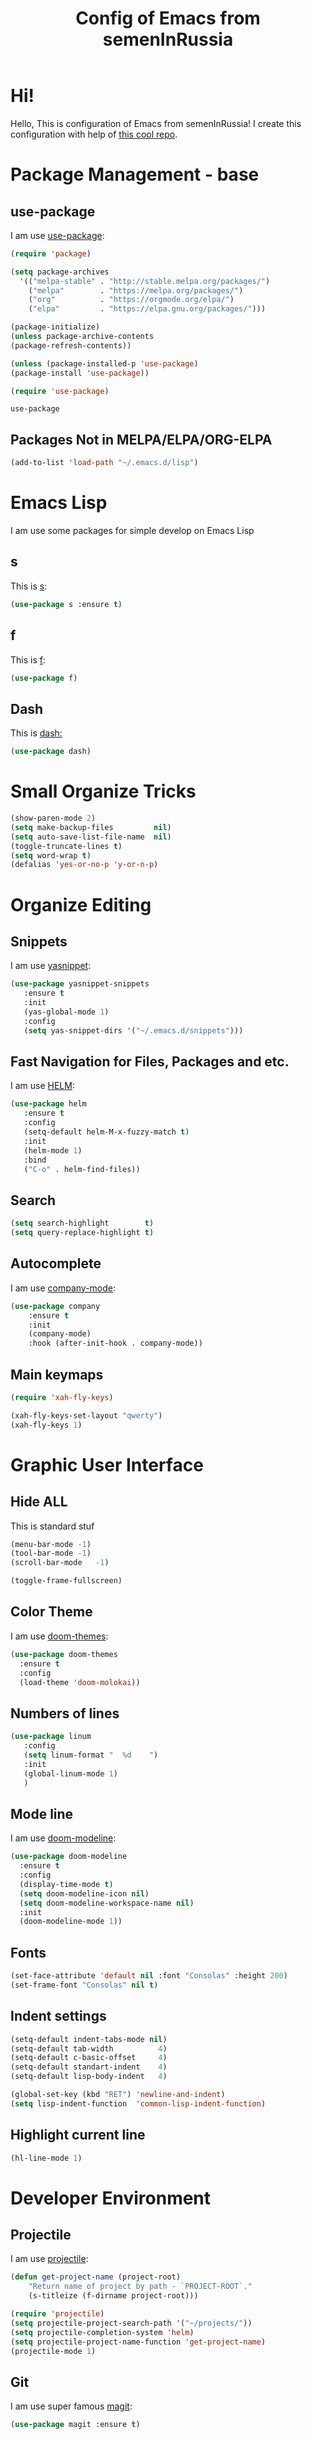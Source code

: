 #+TITLE: Config of Emacs from semenInRussia

* Hi!
Hello, This is configuration of Emacs from semenInRussia!
I create this configuration with help of [[https://github.com/daviwil/emacs-from-scratch/][this cool repo]].
* Package Management - base 
** use-package
   I am use [[https://github.com/jwiegley/use-package][use-package]]:
 #+BEGIN_SRC emacs-lisp :tangle ~/init.el
 (require 'package)

 (setq package-archives 
   '(("melpa-stable" . "http://stable.melpa.org/packages/")
     ("melpa"        . "https://melpa.org/packages/")
     ("org"          . "https://orgmode.org/elpa/")
     ("elpa"         . "https://elpa.gnu.org/packages/")))

 (package-initialize)
 (unless package-archive-contents
 (package-refresh-contents))
 
 (unless (package-installed-p 'use-package)
 (package-install 'use-package))

 (require 'use-package)
 #+END_SRC

 #+RESULTS:
 : use-package
 
** Packages Not in MELPA/ELPA/ORG-ELPA
#+BEGIN_SRC emacs-lisp :tangle ~/init.el
   (add-to-list 'load-path "~/.emacs.d/lisp")
#+END_SRC

* Emacs Lisp
I am use some packages for simple develop on Emacs Lisp
** s
   This is [[https://github.com/magnars/s.el][s]]:
#+BEGIN_SRC emacs-lisp :tangle ~/init.el
(use-package s :ensure t)
#+END_SRC

** f
   This is [[https://github.com/rejeep/f.el][f]]:
#+BEGIN_SRC emacs-lisp  :tangle  ~/init.el
(use-package f)
#+END_SRC

** Dash
   This is [[https://github.com/magnars/dash.el][dash:]]
#+BEGIN_SRC emacs-lisp  :tangle  ~/init.el
(use-package dash)
#+END_SRC
* Small Organize Tricks
#+BEGIN_SRC emacs-lisp :tangle ~/init.el
(show-paren-mode 2)
(setq make-backup-files         nil)
(setq auto-save-list-file-name  nil)
(toggle-truncate-lines t)
(setq word-wrap t)
(defalias 'yes-or-no-p 'y-or-n-p)
#+END_SRC

* Organize Editing
** Snippets
I am use [[https://github.com/joaotavora/yasnippet][yasnippet]]:
#+BEGIN_SRC emacs-lisp :tangle ~/init.el
(use-package yasnippet-snippets
   :ensure t
   :init
   (yas-global-mode 1)
   :config
   (setq yas-snippet-dirs '("~/.emacs.d/snippets")))
#+END_SRC

** Fast Navigation for Files, Packages and etc. 
 
I am use [[https://github.com/emacs-helm/helm][HELM]]:
#+BEGIN_SRC emacs-lisp :tangle ~/init.el
 (use-package helm
    :ensure t
    :config
    (setq-default helm-M-x-fuzzy-match t)
    :init
    (helm-mode 1)
    :bind
    ("C-o" . helm-find-files))
#+END_SRC
 
** Search
#+BEGIN_SRC emacs-lisp :tangle ~/init.el
   (setq search-highlight        t)
   (setq query-replace-highlight t)
#+END_SRC
** Autocomplete
I am use [[http://company-mode.github.io][company-mode]]:
#+BEGIN_SRC emacs-lisp :tangle ~/init.el
   (use-package company
       :ensure t
       :init
       (company-mode)
       :hook (after-init-hook . company-mode))
#+END_SRC

** Main keymaps

#+BEGIN_SRC emacs-lisp :tangle ~/init.el
   (require 'xah-fly-keys)

   (xah-fly-keys-set-layout "qwerty") 
   (xah-fly-keys 1)
#+END_SRC
* Graphic User Interface
** Hide ALL
This is standard stuf
#+BEGIN_SRC emacs-lisp :tangle ~/init.el
  (menu-bar-mode -1)
  (tool-bar-mode -1)
  (scroll-bar-mode   -1)

  (toggle-frame-fullscreen)
#+END_SRC

** Color Theme
I am use [[https://github.com/hlissner/emacs-doom-themes][doom-themes]]:
#+BEGIN_SRC emacs-lisp :tangle ~/init.el
  (use-package doom-themes
    :ensure t
    :config
    (load-theme 'doom-molokai))
#+END_SRC

** Numbers of lines
 #+BEGIN_SRC emacs-lisp :tangle ~/init.el
  (use-package linum
     :config
     (setq linum-format "  %d    ")
     :init
     (global-linum-mode 1)
     )
#+END_SRC

** Mode line
I am use [[https://github.com/seagle0128/doom-modeline][doom-modeline]]:

#+BEGIN_SRC emacs-lisp :tangle ~/init.el
   (use-package doom-modeline
     :ensure t
     :config
     (display-time-mode t)
     (setq doom-modeline-icon nil)
     (setq doom-modeline-workspace-name nil)
     :init
     (doom-modeline-mode 1))
#+END_SRC

** Fonts
#+BEGIN_SRC emacs-lisp :tangle ~/init.el
   (set-face-attribute 'default nil :font "Consolas" :height 200)
   (set-frame-font "Consolas" nil t)
#+END_SRC

** Indent settings
#+BEGIN_SRC emacs-lisp :tangle ~/init.el
   (setq-default indent-tabs-mode nil)
   (setq-default tab-width          4)
   (setq-default c-basic-offset     4)
   (setq-default standart-indent    4)
   (setq-default lisp-body-indent   4)

   (global-set-key (kbd "RET") 'newline-and-indent)
   (setq lisp-indent-function  'common-lisp-indent-function)
#+END_SRC

** Highlight current line
#+BEGIN_SRC emacs-lisp :tangle ~/init.el
(hl-line-mode 1)
#+END_SRC

* Developer Environment
** Projectile
   I am use [[https://github.com/bbatsov/projectile][projectile]]:

#+BEGIN_SRC emacs-lisp  :tangle  ~/init.el
(defun get-project-name (project-root)
    "Return name of project by path - `PROJECT-ROOT`."
    (s-titleize (f-dirname project-root)))

(require 'projectile)
(setq projectile-project-search-path '("~/projects/"))
(setq projectile-completion-system 'helm)
(setq projectile-project-name-function 'get-project-name)
(projectile-mode 1)
#+END_SRC
** Git
   I am use super famous [[https://github.com/magit/magit][magit]]:
#+BEGIN_SRC emacs-lisp  :tangle  ~/init.el
(use-package magit :ensure t)
#+END_SRC

* Auto Tangle This File
#+BEGIN_SRC emacs-lisp  :tangle  ~/init.el
  (defun if-Emacs-org-then-org-babel-tangle ()
      (interactive)
      (message buffer-file-name)
      (when (s-equals? (f-filename buffer-file-name) "Emacs.org")
          (org-babel-tangle)))

  (add-hook 'after-save-hook 'if-Emacs-org-then-org-babel-tangle)

#+END_SRC
